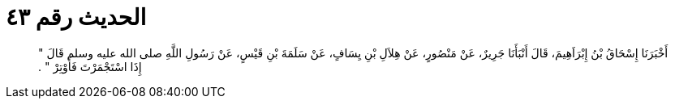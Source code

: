 
= الحديث رقم ٤٣

[quote.hadith]
أَخْبَرَنَا إِسْحَاقُ بْنُ إِبْرَاَهِيمَ، قَالَ أَنْبَأَنَا جَرِيرٌ، عَنْ مَنْصُورٍ، عَنْ هِلاَلِ بْنِ يِسَافٍ، عَنْ سَلَمَةَ بْنِ قَيْسٍ، عَنْ رَسُولِ اللَّهِ صلى الله عليه وسلم قَالَ ‏"‏ إِذَا اسْتَجْمَرْتَ فَأَوْتِرْ ‏"‏ ‏.‏